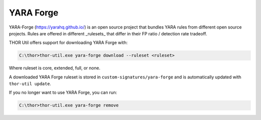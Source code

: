 YARA Forge
===========

YARA-Forge (https://yarahq.github.io/) is an open source project that bundles YARA rules from different open source projects.
Rules are offered in different _rulesets_ that differ in their FP ratio / detection rate tradeoff.

THOR Util offers support for downloading YARA Forge with:

.. code:: doscon
 
   C:\thor>thor-util.exe yara-forge download --ruleset <ruleset>

Where ruleset is core, extended, full, or none.


A downloaded YARA Forge ruleset is stored in ``custom-signatures/yara-forge`` and is automatically updated with ``thor-util update``.

If you no longer want to use YARA Forge, you can run:

.. code:: doscon
 
   C:\thor>thor-util.exe yara-forge remove
